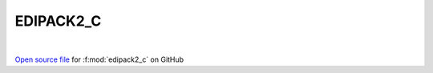EDIPACK2_C
=====================================
 
.. raw:: html
   :file:  ../graphs/edipack2_c.html
 
|
 
`Open source file <https://github.com/EDIpack/EDIpack2.0/tree/parse_umatrix/src/c_bindings/EDIPACK2_C.f90>`_ for :f:mod:`edipack2_c` on GitHub
 

